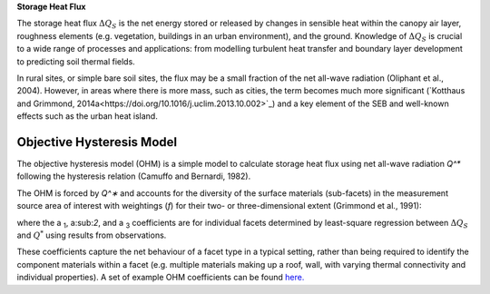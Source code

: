 .. _QS:

**Storage Heat Flux**


The storage heat flux :math:`\Delta Q_S` is the net energy stored or released by changes in sensible heat within the canopy air layer, roughness elements (e.g. vegetation, buildings in an urban environment), and the ground.
Knowledge of :math:`\Delta Q_S` is crucial to a wide range of processes and applications: from modelling turbulent heat transfer and boundary layer development to predicting soil thermal fields.

In rural sites, or simple bare soil sites, the flux may be a small fraction of the net all-wave radiation (Oliphant et al., 2004).
However, in areas where there is more mass, such as cities, the term becomes much more significant (`Kotthaus and Grimmond, 2014a<https://doi.org/10.1016/j.uclim.2013.10.002>`_) and a key element of the SEB and well-known effects such as the urban heat island.


Objective Hysteresis Model
----------------------------------------------------------------

The objective hysteresis model (OHM) is a simple model to calculate storage heat flux using net all-wave radiation `Q^*` following the hysteresis relation (Camuffo and Bernardi, 1982).

The OHM is forced by `Q^∗` and accounts for the diversity of the surface materials (sub-facets) in the measurement source area of interest with weightings (`f`) for their two- or three-dimensional extent (Grimmond et al., 1991):

.. math::
  :label: ohm

  \Delta Q_{\mathrm{S}}=\sum_{i} f_{i}\left(a_{1, i} Q_{i}^{*}+a_{2, i} \frac{\partial Q_{i}^{*}}{\partial t}+a_{3, i}\right)

where the a :sub:`1`, a:sub:`2`, and a :sub:`3` coefficients are for individual facets determined by least-square regression between :math:`\Delta Q_S` and :math:`Q^*` using results from observations.

These coefficients capture the net behaviour of a facet type in a typical setting, rather than being required to identify the component materials within a facet (e.g. multiple materials making up a roof, wall, with varying thermal connectivity and individual properties). A set of example OHM coefficients can be found `here. <https://suews.readthedocs.io/en/latest/input_files/SUEWS_SiteInfo/Typical_Values.html#ohm-coefficients>`_

